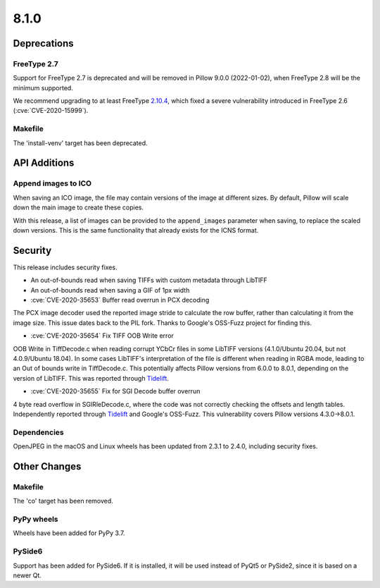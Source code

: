 8.1.0
-----

Deprecations
============

FreeType 2.7
^^^^^^^^^^^^

Support for FreeType 2.7 is deprecated and will be removed in Pillow 9.0.0 (2022-01-02),
when FreeType 2.8 will be the minimum supported.

We recommend upgrading to at least FreeType `2.10.4`_, which fixed a severe
vulnerability introduced in FreeType 2.6 (:cve:`CVE-2020-15999`).

.. _2.10.4: https://sourceforge.net/projects/freetype/files/freetype2/2.10.4/

Makefile
^^^^^^^^

The 'install-venv' target has been deprecated.

API Additions
=============

Append images to ICO
^^^^^^^^^^^^^^^^^^^^

When saving an ICO image, the file may contain versions of the image at different
sizes. By default, Pillow will scale down the main image to create these copies.

With this release, a list of images can be provided to the ``append_images`` parameter
when saving, to replace the scaled down versions. This is the same functionality that
already exists for the ICNS format.

Security
========

This release includes security fixes.

* An out-of-bounds read when saving TIFFs with custom metadata through LibTIFF
* An out-of-bounds read when saving a GIF of 1px width
* :cve:`CVE-2020-35653` Buffer read overrun in PCX decoding

The PCX image decoder used the reported image stride to calculate the row buffer,
rather than calculating it from the image size. This issue dates back to the PIL fork.
Thanks to Google's OSS-Fuzz project for finding this.

* :cve:`CVE-2020-35654` Fix TIFF OOB Write error

OOB Write in TiffDecode.c when reading corrupt YCbCr files in some LibTIFF versions
(4.1.0/Ubuntu 20.04, but not 4.0.9/Ubuntu 18.04). In some cases LibTIFF's
interpretation of the file is different when reading in RGBA mode, leading to an Out of
bounds write in TiffDecode.c. This potentially affects Pillow versions from 6.0.0 to
8.0.1, depending on the version of LibTIFF. This was reported through `Tidelift`_.

* :cve:`CVE-2020-35655` Fix for SGI Decode buffer overrun

4 byte read overflow in SGIRleDecode.c, where the code was not correctly checking the
offsets and length tables. Independently reported through `Tidelift`_ and Google's
OSS-Fuzz. This vulnerability covers Pillow versions 4.3.0->8.0.1.

.. _Tidelift: https://tidelift.com/subscription/pkg/pypi-pillow?utm_source=pillow&utm_medium=referral&utm_campaign=docs

Dependencies
^^^^^^^^^^^^

OpenJPEG in the macOS and Linux wheels has been updated from 2.3.1 to 2.4.0, including
security fixes.

Other Changes
=============

Makefile
^^^^^^^^

The 'co' target has been removed.

PyPy wheels
^^^^^^^^^^^

Wheels have been added for PyPy 3.7.

PySide6
^^^^^^^

Support has been added for PySide6. If it is installed, it will be used instead of
PyQt5 or PySide2, since it is based on a newer Qt.
